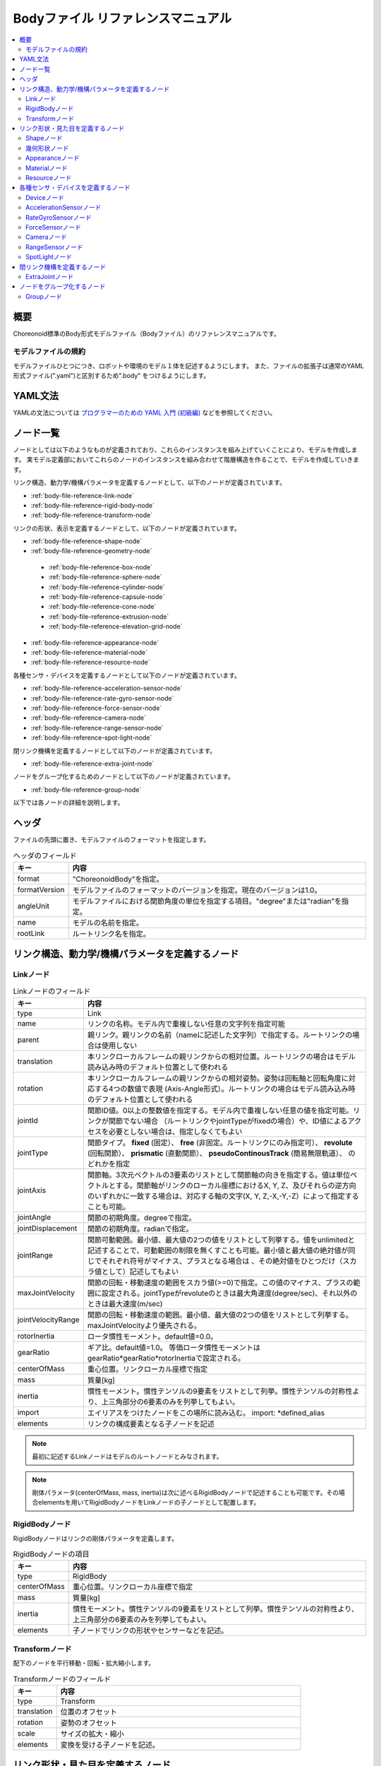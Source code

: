 
Bodyファイル リファレンスマニュアル
===================================

.. contents::
   :local:
   :depth: 2

概要
----

Choreonoid標準のBody形式モデルファイル（Bodyファイル）のリファレンスマニュアルです。

モデルファイルの規約
~~~~~~~~~~~~~~~~~~~~
モデルファイルひとつにつき、ロボットや環境のモデル１体を記述するようにします。
また、ファイルの拡張子は通常のYAML形式ファイル(".yaml")と区別するため".body" をつけるようにします。

YAML文法
--------
YAMLの文法については `プログラマーのための YAML 入門 (初級編)  <http://magazine.rubyist.net/?0009-YAML>`_
などを参照してください。

ノード一覧
----------

ノードとしては以下のようなものが定義されており、これらのインスタンスを組み上げていくことにより、モデルを作成します。
実モデル定義部においてこれらのノードのインスタンスを組み合わせて階層構造を作ることで、モデルを作成していきます。

リンク構造、動力学/機構パラメータを定義するノードとして、以下のノードが定義されています。

* :ref:`body-file-reference-link-node`
* :ref:`body-file-reference-rigid-body-node`
* :ref:`body-file-reference-transform-node`

リンクの形状、表示を定義するノードとして、以下のノードが定義されています。

* :ref:`body-file-reference-shape-node`
* :ref:`body-file-reference-geometry-node`
 * :ref:`body-file-reference-box-node`
 * :ref:`body-file-reference-sphere-node`
 * :ref:`body-file-reference-cylinder-node`
 * :ref:`body-file-reference-capsule-node`
 * :ref:`body-file-reference-cone-node`
 * :ref:`body-file-reference-extrusion-node`
 * :ref:`body-file-reference-elevation-grid-node`
* :ref:`body-file-reference-appearance-node`
* :ref:`body-file-reference-material-node`
* :ref:`body-file-reference-resource-node`

各種センサ・デバイスを定義するノードとして以下のノードが定義されています。

* :ref:`body-file-reference-acceleration-sensor-node`
* :ref:`body-file-reference-rate-gyro-sensor-node`
* :ref:`body-file-reference-force-sensor-node`
* :ref:`body-file-reference-camera-node`
* :ref:`body-file-reference-range-sensor-node`
* :ref:`body-file-reference-spot-light-node`

閉リンク機構を定義するノードとして以下のノードが定義されています。

* :ref:`body-file-reference-extra-joint-node`

ノードをグループ化するためのノードとして以下のノードが定義されています。

* :ref:`body-file-reference-group-node`

以下では各ノードの詳細を説明します。

ヘッダ
-------

ファイルの先頭に置き、モデルファイルのフォーマットを指定します。

.. list-table:: ヘッダのフィールド
 :widths: 15,85
 :header-rows: 1

 * - キー
   - 内容
 * - format
   - "ChoreonoidBody"を指定。
 * - formatVersion
   - モデルファイルのフォーマットのバージョンを指定。現在のバージョンは1.0。
 * - angleUnit
   - モデルファイルにおける関節角度の単位を指定する項目。"degree"または"radian"を指定。
 * - name
   - モデルの名前を指定。
 * - rootLink
   - ルートリンク名を指定。


リンク構造、動力学/機構パラメータを定義するノード
-------------------------------------------------

.. _body-file-reference-link-node:

Linkノード
~~~~~~~~~~

.. tabularcolumns:: |p{3.0cm}|p{12.0cm}|

.. list-table:: Linkノードのフィールド
 :widths: 15,85
 :header-rows: 1

 * - キー
   - 内容
 * - type
   - Link
 * - name
   - リンクの名称。モデル内で重複しない任意の文字列を指定可能
 * - parent
   - 親リンク。親リンクの名前（nameに記述した文字列）で指定する。ルートリンクの場合は使用しない
 * - translation
   - 本リンクローカルフレームの親リンクからの相対位置。ルートリンクの場合はモデル読み込み時のデフォルト位置として使われる
 * - rotation
   - 本リンクローカルフレームの親リンクからの相対姿勢。姿勢は回転軸と回転角度に対応する4つの数値で表現 (Axis-Angle形式）。ルートリンクの場合はモデル読み込み時のデフォルト位置として使われる
 * - jointId
   - 関節ID値。0以上の整数値を指定する。モデル内で重複しない任意の値を指定可能。リンクが関節でない場合 （ルートリンクやjointTypeがfixedの場合）や、ID値によるアクセスを必要としない場合は、指定しなくてもよい
 * - jointType
   - 関節タイプ。 **fixed** (固定）、 **free** (非固定。ルートリンクにのみ指定可）、 **revolute** (回転関節）、 **prismatic** (直動関節）、 **pseudoContinousTrack** (簡易無限軌道）、 のどれかを指定
 * - jointAxis
   - 関節軸。3次元ベクトルの3要素のリストとして関節軸の向きを指定する。値は単位ベクトルとする。関節軸がリンクのローカル座標におけるX, Y, Z、及びそれらの逆方向のいずれかに一致する場合は、対応する軸の文字(X, Y, Z,-X,-Y,-Z）によって指定することも可能。
 * - jointAngle
   - 関節の初期角度。degreeで指定。
 * - jointDisplacement
   - 関節の初期角度。radianで指定。
 * - jointRange
   - 関節可動範囲。最小値、最大値の2つの値をリストとして列挙する。値をunlimitedと記述することで、可動範囲の制限を無くすことも可能。最小値と最大値の絶対値が同じでそれぞれ符号がマイナス、プラスとなる場合は 、その絶対値をひとつだけ（スカラ値として）記述してもよい
 * - maxJointVelocity
   - 関節の回転・移動速度の範囲をスカラ値(>=0)で指定。この値のマイナス、プラスの範囲に設定される。jointTypeがrevoluteのときは最大角速度(degree/sec)、それ以外のときは最大速度(m/sec)
 * - jointVelocityRange
   - 関節の回転・移動速度の範囲。最小値、最大値の2つの値をリストとして列挙する。maxJointVelocityより優先される。
 * - rotorInertia
   - ロータ慣性モーメント。default値=0.0。
 * - gearRatio
   - ギア比。default値=1.0。
     等価ロータ慣性モーメントはgearRatio*gearRatio*rotorInertiaで設定される。
 * - centerOfMass
   - 重心位置。リンクローカル座標で指定
 * - mass
   - 質量[kg]
 * - inertia
   - 慣性モーメント。慣性テンソルの9要素をリストとして列挙。慣性テンソルの対称性より、上三角部分の6要素のみを列挙してもよい。
 * - import
   - エイリアスをつけたノードをこの場所に読み込む。 import: \*defined_alias
 * - elements
   - リンクの構成要素となる子ノードを記述


.. note::
	最初に記述するLinkノードはモデルのルートノードとみなされます。

.. note::
	剛体パラメータ(centerOfMass, mass, inertia)は次に述べるRigidBodyノードで記述することも可能です。その場合elementsを用いてRigidBodyノードをLinkノードの子ノードとして配置します。

.. _body-file-reference-rigid-body-node:

RigidBodyノード
~~~~~~~~~~~~~~~

RigidBodyノードはリンクの剛体パラメータを定義します。

.. tabularcolumns:: |p{3.0cm}|p{12.0cm}|

.. list-table:: RigidBodyノードの項目
 :widths: 15,85
 :header-rows: 1

 * - キー
   - 内容
 * - type
   - RigidBody
 * - centerOfMass
   - 重心位置。リンクローカル座標で指定
 * - mass
   - 質量[kg]
 * - inertia
   - 慣性モーメント。慣性テンソルの9要素をリストとして列挙。慣性テンソルの対称性より、上三角部分の6要素のみを列挙してもよい。
 * - elements
   - 子ノードでリンクの形状やセンサーなどを記述。

.. _body-file-reference-transform-node:

Transformノード
~~~~~~~~~~~~~~~

配下のノードを平行移動・回転・拡大縮小します。

.. list-table:: Transformノードのフィールド
 :widths: 15,85
 :header-rows: 1

 * - キー
   - 内容
 * - type
   - Transform
 * - translation
   - 位置のオフセット
 * - rotation
   - 姿勢のオフセット
 * - scale
   - サイズの拡大・縮小
 * - elements
   - 変換を受ける子ノードを記述。


リンク形状・見た目を定義するノード
----------------------------------

.. _body-file-reference-shape-node:

Shapeノード
~~~~~~~~~~~

.. list-table:: Shapeノードのフィールド
 :widths: 15,85
 :header-rows: 1

 * - キー
   - 内容
 * - type
   - Shape
 * - geometry
   - リンクの形状を :ref:`body-file-reference-geometry-node` のいずれかで記述
 * - appearance
   - リンクの色やテクスチャを :ref:`body-file-reference-appearance-node` として記述

.. _body-file-reference-geometry-node:

幾何形状ノード
~~~~~~~~~~~~~~

幾何形状の記述には、以下のBox、Shpere、Cyinder、Capsule、Cone、Extrusion、ElevationGridのいずれかのノードを使用することができます。

.. _body-file-reference-box-node:

Boxノード
'''''''''

Boxノードは直方体を記述する幾何形状ノードです。

.. list-table:: Boxノードのフィールド
 :widths: 15,85
 :header-rows: 1

 * - キー
   - 内容
 * - type
   - Boxを指定
 * - size
   - 直方体の縦横奥行きの長さ

.. _body-file-reference-sphere-node:

Sphereノード
''''''''''''

Sphereノードは球を記述する幾何形状ノードです。

.. list-table:: Sphereノードのフィールド
 :widths: 15,85
 :header-rows: 1

 * - キー
   - 内容
 * - type
   - Sphere
 * - radius
   - 球の半径

.. _body-file-reference-cylinder-node:

Cylinderノード
''''''''''''''

Cylinderノードは円柱を記述する幾何形状ノードです。

.. list-table:: Cylinderノードのフィールド
 :widths: 15,85
 :header-rows: 1

 * - キー
   - 内容
 * - type
   - Cylinder
 * - radius
   - 半径
 * - height
   - 高さ
 * - bottom
   - true:底面あり(default)  false:底面なし
 * - top
   - true:上面あり(default)  false:上面なし

.. _body-file-reference-capsule-node:

Capsuleノード
''''''''''''''

Capsuleノードはカプセル（円柱＋球２つ）を記述する幾何形状ノードです。

.. list-table:: Capsuleノードのフィールド
 :widths: 15,85
 :header-rows: 1

 * - キー
   - 内容
 * - type
   - Capsule
 * - radius
   - 半径
 * - height
   - 高さ

.. _body-file-reference-cone-node:

Coneノード
''''''''''

Coneノードは円錐を記述する幾何形状ノードです。

.. list-table:: Coneノードのフィールド
 :widths: 15,85
 :header-rows: 1

 * - キー
   - 内容
 * - type
   - Cone
 * - radius
   - 底面の半径
 * - height
   - 高さ
 * - bottom
   - true:底面あり(default)  false:底面なし

.. _body-file-reference-extrusion-node:

Extrusionノード
'''''''''''''''

Extrusionノードは押し出し形状を記述する幾何形状ノードです。

.. list-table:: Extrusionノードのフィールド
 :widths: 15,85
 :header-rows: 1

 * - キー
   - 内容
 * - type
   - Extrusion
 * - crossSection
   - | 押し出す断面の形状を頂点の座標で指定(x-z平面)。
     | crossSection: [ x0, z0, x1, z1, x2, z2, ・・・, xn, zn ]
     | のようにx座標,z座標を並べる。改行・スペースを入れて良い。
     | crossSection: [ x0, z0,
     |                 x1, z1,
     |                  ：
 * - spine
   - | crossSectionで指定した断面を沿わせて動かす区分的直線を端点の座標で指定。
     | spine: [ x0, y0, z0, x1, y1, z1, ・・・, xn, yn, zn ]
 * - orientation
   - spineの各点におけるcrossSectionの回転をaxis-angle形式のパラメータ(x, y, z, θ)を並べて指定。
     1組のみ指定した場合は全spineで同じ回転が使われる。spineの個数より少ない場合は不足分が回転無しになり、spineの個数より多い場合は無視される。
 * - scale
   - crossSectionで指定した断面のspineの各点における拡大率。x軸方向の拡大率、z軸方向の拡大率をspineの個数分並べて指定。1組のみ指定した場合は全spineで同じ拡大率になる。spineの個数より指定が少ない場合、未指定分は0倍に拡大され1点になる。spineの個数より多く指定された分は無視される。
 * - creaseAngle
   - 光源と法線ベクトルの角度によってシェーディングを変えるための閾値。creaseAngle未満のときはスムーズシェーディングされる。デフォルトは0。
 * - beginCap
   - true:開始端側の断面あり(default) false:開始端側の断面なし
 * - endCap
   - true:終端側の断面あり(default) false:終端側の断面なし

※参照: http://tecfa.unige.ch/guides/vrml/vrml97/spec/part1/nodesRef.html#Extrusion


.. _body-file-reference-elevation-grid-node:

ElevationGridノード
'''''''''''''''''''

ElevationGridノードはグリッドの格子点ごとに高さを与えた地形状の形状を記述する幾何形状ノードです。

.. list-table:: ElevationGridノードのフィールド
 :widths: 15,85
 :header-rows: 1

 * - キー
   - 内容
 * - type
   - ElevationGrid
 * - xDimension
   - x軸方向のグリッドの数
 * - zDimension
   - z軸方向のグリッドの数
 * - xSpacing
   - x軸方向のグリッド間隔
 * - zSpacing
   - z軸方向のグリッド間隔
 * - ccw
   - true: 頂点の順序が反時計回り false: 頂点の順序が時計回り
 * - creaseAngle
   - 光源と法線ベクトルの角度によってシェーディングを変えるための閾値。creaseAngle未満のときはスムーズシェーディングされる。デフォルトは0。
 * - height
   - 各格子点上の高さを配列で指定。格子点の個数(xDimension*zDimension)分の要素が必要。

※参照: http://tecfa.unige.ch/guides/vrml/vrml97/spec/part1/nodesRef.html#ElevationGrid

.. _body-file-reference-appearance-node:

Appearanceノード
~~~~~~~~~~~~~~~~

.. list-table:: Appearanceノードのフィールド
 :widths: 15,85
 :header-rows: 1

 * - キー
   - 内容
 * - material
   - 物体表面の材質を :ref:`body-file-reference-material-node` として記述

.. _body-file-reference-material-node:

Materialノード
~~~~~~~~~~~~~~

.. list-table:: materialノードのフィールド
 :widths: 15,85
 :header-rows: 1

 * - キー
   - 内容
 * - ambientIntensity
   - 環境光の反射率(0.0〜1.0)
 * - diffuseColor
   - RGBごとの拡散反射率(物体の色) (RGBそれぞれ0.0〜1.0のリスト)
 * - emissiveColor
   - 物体自体から発光する色 (RGBそれぞれ0.0〜1.0のリスト)
 * - shininess
   - 輝度 (0.0〜1.0)
 * - specularColor
   - 鏡面反射率(光のハイライトの色) (RGBそれぞれ0.0〜1.0のリスト)
 * - transparency
   - 透過度(0:透明 〜 1:不透明)

.. _body-file-reference-resource-node:

Resourceノード
~~~~~~~~~~~~~~

リンクの形状にCADやモデリングツールで作成したメッシュを読み込みます。

.. list-table:: Resourceノードのフィールド
 :widths: 15,85
 :header-rows: 1

 * - キー
   - 内容
 * - type
   - Resource
 * - uri
   - リンク形状のメッシュファイルのパス
 * - node
   - メッシュファイル内の特定のノードのみを読み込む場合にノード名を指定

.. _body-file-reference-devices:

各種センサ・デバイスを定義するノード
------------------------------------

Deviceノード
~~~~~~~~~~~~

各種デバイスで共通の設定項目を示します。

.. list-table:: Deviceノードの共通フィールド
 :widths: 15,85
 :header-rows: 1

 * - キー
   - 内容
 * - id
   - デバイスのID
 * - translation
   - ローカル座標系の位置を、親ノード座標系からのオフセット値で指定。
 * - rotation
   - ローカル座標系の姿勢を、親ノード座標系からのオフセット値で指定([x, y, z, θ]  ベクトル[x, y, z]の周りにθ回転)。

.. note::
  各種センサノードはそのセンサが取り付けられているLinkノードの下に取り付けます。 例えば、サンプルモデルの腰部(WAIST)に加速度センサを取り付けている場合は、次のように記述します。

.. code-block:: yaml

    links:
      - 
        name: WAIST
        elements:
          -
            type: AccelerationSensor
            id: 0

.. _body-file-reference-acceleration-sensor-node:

AccelerationSensorノード
~~~~~~~~~~~~~~~~~~~~~~~~

AccelerationSensorノードは、3軸加速度センサを定義します。

.. list-table:: AccelerationSensorノードのフィールド
 :widths: 15,85
 :header-rows: 1

 * - フィールド
   - 内容
 * - type
   - AccelerationSensor
 * - maxAcceleration
   - 計測可能な最大加速度。3次元ベクトルの3要素のリストとして指定する。

.. _body-file-reference-rate-gyro-sensor-node:

RateGyroSensorノード
~~~~~~~~~~~~~~~~~~~~

RateGyroSensorノードは、3軸角速度センサを定義します。

.. tabularcolumns:: |p{3.0cm}|p{12.0cm}|

.. list-table:: RateGyroSensorノードのフィールド
 :widths: 15,85
 :header-rows: 1

 * - キー
   - 内容
 * - type
   - RateGyroSensor
 * - maxAngularVelocity
   - 計測可能な最大角速度。3次元ベクトルの3要素のリストとして指定する。

.. _body-file-reference-force-sensor-node:

ForceSensorノード
~~~~~~~~~~~~~~~~~

ForceSensorノードは、力／トルクセンサを定義します。

.. list-table:: ForceSensorノードのフィールド
 :widths: 15,85
 :header-rows: 1

 * - キー
   - 内容
 * - type
   - ForceSensor
 * - maxForce
   - 計測可能な力の最大値。3次元ベクトルの3要素のリストとして指定する。
 * - maxTorque
   - 計測可能なトルクの最大値。3次元ベクトルの3要素のリストとして指定する。

.. _body-file-reference-camera-node:

Cameraノード
~~~~~~~~~~~~

Cameraノードは、視覚センサを定義します。

.. list-table:: Cameraノードのフィールド
 :widths: 30,70
 :header-rows: 1

 * - キー
   - 内容
 * - type
   - Camera
 * - format
   - | センサから取得する情報の種類を指定する。
     |   ・"COLOR"  色情報を取得
     |   ・"DEPTH"  深さ情報を取得
     |   ・"COLOR_DEPTH"  色情報と深さ情報を取得
     |   ・"POINT_CLOUD"  3次元点群を取得
     |   ・"COLOR_POINT_CLOUD"  色情報と3次元点群を取得
 * - on
   - true/falseでカメラのON/OFFを指定
 * - width
   - 画像の幅
 * - height
   - 画像の高さ
 * - fieldOfView
   - カメラの視野角度
 * - nearClipDistance
   - 視点から前クリップ面までの距離
 * - farClipDistance
   - 視点から後クリップ面までの距離
 * - frameRate
   - カメラが毎秒何枚の画像を出力するか

.. note::
    視点の姿勢は以下のように定義されます。視線前方向 ・・・ ローカル座標系でZ軸の負の向き   視線上方向 ・・・ ローカル座標系でY軸の正の向き。

.. note::
    内部的にはformatが"COLOR"のときCamera、"COLOR"以外のときRangeCameraとして扱われます。

.. _body-file-reference-range-sensor-node:

RangeSensorノード
~~~~~~~~~~~~~~~~~

RangeSensorノードは、距離センサを定義します。

.. list-table:: RangeSensorノードのフィールド
 :widths: 15,85
 :header-rows: 1

 * - キー
   - 内容
 * - type
   - RangeSensor
 * - on
   - 
 * - yawRange
   - 距離をスキャンする水平面角度。0度を中心として、その両側にyawStepの倍数の角度でyawRangeの範囲内の角度が計測される。センサに水平方向のスキャン機能がない場合は0とする。0度から360度の範囲でyawStepの倍数で指定する。
 * - yawStep
   - スキャン中に距離が計測される水平面角度の刻み幅
 * - pitchRange
   - 距離をスキャンする垂直面角度。0度を中心として、その両側にpitchStepの倍数の角度でpitchRangeの範囲内の角度が計測される。センサに垂直方向のスキャン機能がない場合は0とする。0度から170度の範囲でpitchStepの倍数で指定する。
     （大きな値を指定すると、処理時間が増え、計測精度が悪くなります。）
 * - pitchStep
   - スキャン中に距離が計測される垂直面角度の刻み幅
 * - scanRate
   - １秒間あたり行うスキャン回数[Hz]
 * - minDistance
   - 計測可能な最小距離[m]
 * - maxDistance
   - 計測可能な最大距離[m]

.. note::
   このセンサが取り付けられているリンクに対するこのセンサの姿勢。センサ座標系において、Z軸マイナス方向が計測正面、スキャンする場合の水平計測面はXZ平面、垂直計測面はYZ平面となります。 これはVisionSensorと同じですので、従来VisionSensorで代用していたモデルを変更する場合は 位置、姿勢はそのまま使えます。
   水平、垂直の両方向にスキャンする場合の回転順は、yaw,pitchの順になります。
   
.. _body-file-reference-spot-light-node:

SpotLightノード
~~~~~~~~~~~~~~~

SpotLightノードは、ライトを定義します。

.. list-table:: SpotLightノードのフィールド
 :widths: 15,85
 :header-rows: 1

 * - キー
   - 内容
 * - type
   - SpotLight
 * - on
   - true/falseでライトのON/OFFを指定します。
 * - color
   - ライトの色(R,G,Bそれぞれの値を0.0〜1.0で指定)
 * - intensity
   - 明るさを0.0〜1.0で指定。
 * - direction
   - 光の向き。3次元ベクトルの3要素のリストとして方向を指定。
 * - beamWidth
   - 最大輝度で光の広がる角度。デフォルトは90度。
 * - cutOffAngle
   - 完全に光が遮断される角度。デフォルトは45度。
 * - cutOffExponent
   - 非負の値を指定。デフォルトは1.0。
 * - attenuation
   - 減衰率。非負の3要素のリストを指定。


閉リンク機構を定義するノード
------------------------------

.. _body-file-reference-extra-joint-node:

ExtraJointノード
~~~~~~~~~~~~~~~~

ExtraJointノードは閉リンク機構を定義します。閉リンクの1つの関節がボールジョイントで接続されていると考え、2つのリンクが離れないように拘束力を発生させます。

.. tabularcolumns:: |p{3.0cm}|p{12.0cm}|

.. list-table:: ExtraJointノードのフィールド
 :widths: 15,85
 :header-rows: 1

 * - フィールド
   - 内容
 * - link1Name
   - ボールジョイントを受けているジョイント名
 * - link2Name
   - ボールジョイントが付いているジョイント名
 * - link1LocalPos
   - link1Nameジョイントの拘束位置をそのジョイントのローカル座標で指定
 * - link2LocalPos
   - link2Nameジョイントの拘束位置をそのジョイントのローカル座標で指定
 * - jointType
   - 拘束の種類  ball：1点で固定  piston：jointAxisで指定した軸の向きにのみ動く
 * - jointAxis
   - jointTypeがpistonのとき、可動方向をlink1Nameジョイントのローカル座標で指定。


閉リンク機構のサンプルとして "share/model/misc/ClosedLinkSample.body" があります。


ノードをグループ化するノード
---------------------------

.. _body-file-reference-group-node:

Groupノード
~~~~~~~~~~~

一部のノードをグループ化するために使用します。

.. list-table:: Groupノードのフィールド
 :widths: 15,85
 :header-rows: 1

 * - キー
   - 内容
 * - name
   - グループの名前

.. code-block:: yaml

  (使用例)
  elements:
    - &SUBSYSTEM
      type: Group
      name: SUBSYSTEM
      elements:
        -
          (グループの１要素)
        -
          (グループの１要素)
         :

としてグループノードにエイリアスをつけておくと、別の場所にSUBSYSTEMと同じ構成があるとき、

.. code-block:: yaml

  elements: *SUBSYSTEM

で記述できます。
